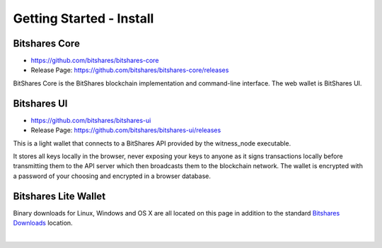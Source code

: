 
Getting Started - Install
========================

 
.. _bitshares-core-git-download:
 
Bitshares Core
-----------------

* https://github.com/bitshares/bitshares-core

* Release Page: https://github.com/bitshares/bitshares-core/releases

BitShares Core is the BitShares blockchain implementation and command-line interface. The web wallet is BitShares UI.

 
.. _bitshares-ui-git-download:
 
Bitshares UI
-------------------

* https://github.com/bitshares/bitshares-ui

* Release Page: https://github.com/bitshares/bitshares-ui/releases
		
This is a light wallet that connects to a BitShares API provided by the witness_node executable.

It stores all keys locally in the browser, never exposing your keys to anyone as it signs transactions locally before transmitting them to the API server which then broadcasts them to the blockchain network. The wallet is encrypted with a password of your choosing and encrypted in a browser database.

.. _binary-download:

Bitshares Lite Wallet
--------------------------	

Binary downloads for Linux, Windows and OS X are all located on this page in addition to the standard `Bitshares Downloads <https://bitshares.org/download/>`_ location.


|

